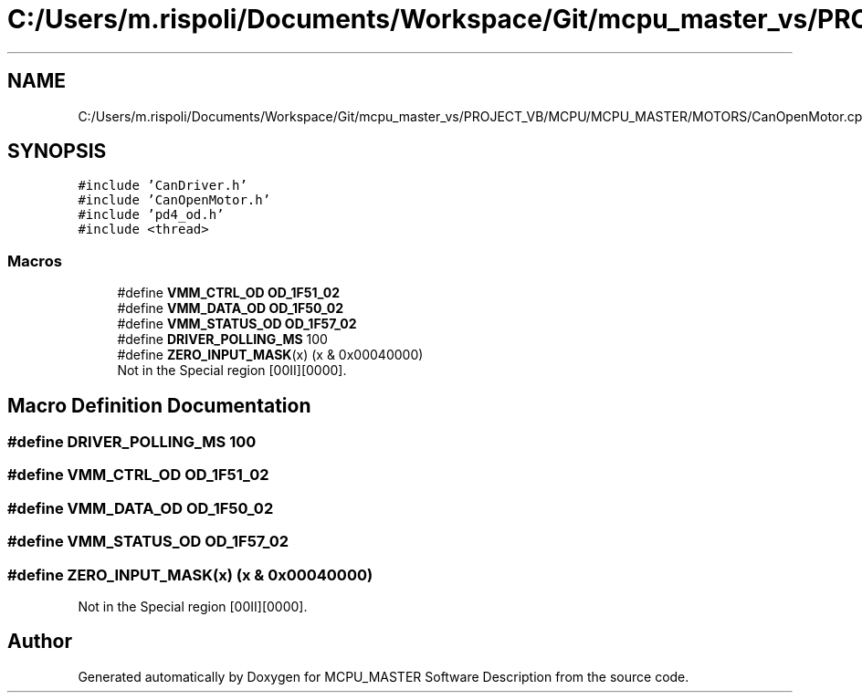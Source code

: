 .TH "C:/Users/m.rispoli/Documents/Workspace/Git/mcpu_master_vs/PROJECT_VB/MCPU/MCPU_MASTER/MOTORS/CanOpenMotor.cpp" 3 "Mon Dec 4 2023" "MCPU_MASTER Software Description" \" -*- nroff -*-
.ad l
.nh
.SH NAME
C:/Users/m.rispoli/Documents/Workspace/Git/mcpu_master_vs/PROJECT_VB/MCPU/MCPU_MASTER/MOTORS/CanOpenMotor.cpp
.SH SYNOPSIS
.br
.PP
\fC#include 'CanDriver\&.h'\fP
.br
\fC#include 'CanOpenMotor\&.h'\fP
.br
\fC#include 'pd4_od\&.h'\fP
.br
\fC#include <thread>\fP
.br

.SS "Macros"

.in +1c
.ti -1c
.RI "#define \fBVMM_CTRL_OD\fP   \fBOD_1F51_02\fP"
.br
.ti -1c
.RI "#define \fBVMM_DATA_OD\fP   \fBOD_1F50_02\fP"
.br
.ti -1c
.RI "#define \fBVMM_STATUS_OD\fP   \fBOD_1F57_02\fP"
.br
.ti -1c
.RI "#define \fBDRIVER_POLLING_MS\fP   100"
.br
.ti -1c
.RI "#define \fBZERO_INPUT_MASK\fP(x)   (x & 0x00040000)"
.br
.RI "Not in the Special region [00II][0000]\&. "
.in -1c
.SH "Macro Definition Documentation"
.PP 
.SS "#define DRIVER_POLLING_MS   100"

.SS "#define VMM_CTRL_OD   \fBOD_1F51_02\fP"

.SS "#define VMM_DATA_OD   \fBOD_1F50_02\fP"

.SS "#define VMM_STATUS_OD   \fBOD_1F57_02\fP"

.SS "#define ZERO_INPUT_MASK(x)   (x & 0x00040000)"

.PP
Not in the Special region [00II][0000]\&. 
.SH "Author"
.PP 
Generated automatically by Doxygen for MCPU_MASTER Software Description from the source code\&.
